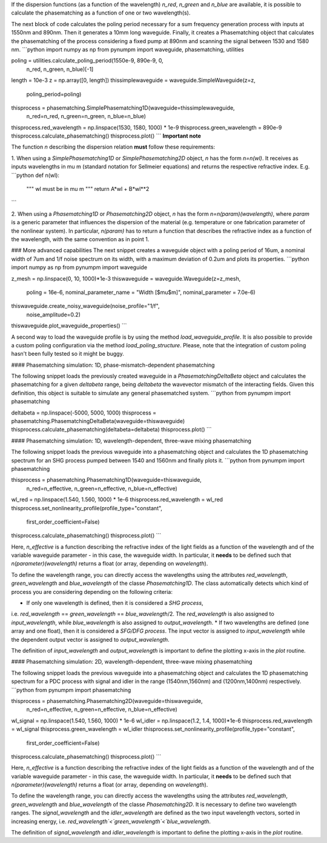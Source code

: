 
If the dispersion functions (as a function of the wavelength) `n_red`, `n_green` and `n_blue` are available, it is
possible to calculate the phasematching as a function of one or two wavelength(s).

The next block of code calculates the poling period necessary for a sum frequency generation process with inputs at
1550nm and 890nm. Then it generates a 10mm long waveguide. Finally, it creates a Phasematching object that calculates the
phasematching of the process considering a fixed pump at 890nm and scanning the signal between 1530 and 1580 nm.
```python
import numpy as np
from pynumpm import waveguide, phasematching, utilities

poling = utilities.calculate_poling_period(1550e-9, 890e-9, 0,
                                           n_red,
                                           n_green,
                                           n_blue)[-1]
length = 10e-3
z = np.array([0, length])
thissimplewaveguide = waveguide.SimpleWaveguide(z=z,
                                                poling_period=poling)
thisprocess = phasematching.SimplePhasematching1D(waveguide=thissimplewaveguide,
                                                  n_red=n_red,
                                                  n_green=n_green,
                                                  n_blue=n_blue)
thisprocess.red_wavelength = np.linspace(1530, 1580, 1000) * 1e-9
thisprocess.green_wavelength = 890e-9
thisprocess.calculate_phasematching()
thisprocess.plot()
```
**Important note**

The function `n` describing the dispersion relation **must** follow these requirements:

1. When using a `SimplePhasematching1D` or `SimplePhasematching2D` object, `n` has the form `n=n(wl)`. It receives as inputs wavelengths in
\mu m (standard notation for Sellmeier equations) and returns the respective refractive index. E.g.
```python
def n(wl):
    """
    wl must be in \mu m
    """
    return A*wl + B*wl**2
```

2. When using a `Phasematching1D` or `Phasematching2D` object, `n` has the form `n=n(param)(wavelength)`, where `param`
is a generic parameter that influences the dispersion of the material (e.g. temperature or one fabrication parameter of
the nonlinear system). In particular, `n(param)` has to return a function that describes the refractive index as a
function of the wavelength, with the same convention as in point 1.

### More advanced capabilities
The next snippet creates a waveguide object with a poling period of 16um, a nominal width of 7um and 1/f
noise spectrum on its width, with a maximum deviation of 0.2um and plots its properties.
```python
import numpy as np
from pynumpm import waveguide

z_mesh = np.linspace(0, 10, 1000)*1e-3
thiswaveguide = waveguide.Waveguide(z=z_mesh,
                                    poling = 16e-6,
                                    nominal_parameter_name = "Width [$\mu$m]",
                                    nominal_parameter = 7.0e-6)
thiswaveguide.create_noisy_waveguide(noise_profile="1/f",
                                     noise_amplitude=0.2)
thiswaveguide.plot_waveguide_properties()
```

A second way to load the waveguide profile is by using the method `load_waveguide_profile`.
It is also possible to provide a custom poling configuration via the method `load_poling_structure`.
Please, note that the integration of custom poling hasn't been fully tested so it might be buggy.

#### Phasematching simulation: 1D, phase-mismatch-dependent phasematching

The following snippet loads the previously created waveguide in a `PhasematchingDeltaBeta` object and calculates
the phasematching for a given `deltabeta` range, being `deltabeta` the wavevector mismatch of the interacting fields.
Given this definition, this object is suitable to simulate any general phasematched system.
```python
from pynumpm import phasematching

deltabeta = np.linspace(-5000, 5000, 1000)
thisprocess = phasematching.PhasematchingDeltaBeta(waveguide=thiswaveguide)
thisprocess.calculate_phasematching(deltabeta=deltabeta)
thisprocess.plot()
```

#### Phasematching simulation: 1D, wavelength-dependent, three-wave mixing phasematching

The following snippet loads the previous waveguide into a phasematching object and calculates the 1D phasematching
spectrum for an SHG process pumped between 1540 and 1560nm and finally plots it.
```python
from pynumpm import phasematching

thisprocess = phasematching.Phasematching1D(waveguide=thiswaveguide,
                                            n_red=n_effective,
                                            n_green=n_effective,
                                            n_blue=n_effective)
wl_red = np.linspace(1.540, 1.560, 1000) * 1e-6
thisprocess.red_wavelength = wl_red
thisprocess.set_nonlinearity_profile(profile_type="constant",
                                     first_order_coefficient=False)
thisprocess.calculate_phasematching()
thisprocess.plot()
```

Here, `n_effective` is a function describing the refractive index of the light fields as a function of the wavelength
and of the variable waveguide parameter - in this case, the waveguide width.
In particular, it **needs** to be defined such that `n(parameter)(wavelength)` returns a float (or array,
depending on `wavelength`).

To define the wavelength range, you can directly access the wavelengths using the attributes `red_wavelength`,
`green_wavelength` and `blue_wavelength` of the classe `Phasematching1D`.
The class automatically detects which kind of process you are considering depending on the following criteria:

* If only one wavelength is defined, then it is considered a *SHG process*,
i.e. `red_wavelength` == `green_wavelength` == `blue_wavelength`/2.
The `red_wavelength` is also assigned to `input_wavelength`, while `blue_wavelength` is also assigned to `output_wavelength`.
* If two wavelengths are defined (one array and one float), then it is considered a *SFG/DFG process*.
The input vector is assigned to `input_wavelength` while the dependent output vector is assigned
to `output_wavelength`.

The definition of `input_wavelength` and `output_wavelength` is important to define the plotting x-axis in the `plot`
routine.

#### Phasematching simulation: 2D, wavelength-dependent, three-wave mixing phasematching

The following snippet loads the previous waveguide into a phasematching object and calculates the 1D phasematching
spectrum for a PDC process with signal and idler in the range (1540nm,1560nm) and (1200nm,1400nm) respectively.
```python
from pynumpm import phasematching

thisprocess = phasematching.Phasematching2D(waveguide=thiswaveguide,
                                            n_red=n_effective,
                                            n_green=n_effective,
                                            n_blue=n_effective)
wl_signal = np.linspace(1.540, 1.560, 1000) * 1e-6
wl_idler = np.linspace(1.2, 1.4, 1000)*1e-6
thisprocess.red_wavelength = wl_signal
thisprocess.green_wavelength = wl_idler
thisprocess.set_nonlinearity_profile(profile_type="constant",
                                     first_order_coefficient=False)
thisprocess.calculate_phasematching()
thisprocess.plot()
```

Here, `n_effective` is a function describing the refractive index of the light fields as a function of the wavelength
and of the variable waveguide parameter - in this case, the waveguide width.
In particular, it **needs** to be defined such that `n(parameter)(wavelength)` returns a float (or array,
depending on `wavelength`).

To define the wavelength range, you can directly access the wavelengths using the attributes `red_wavelength`,
`green_wavelength` and `blue_wavelength` of the classe `Phasematching2D`.
It is necessary to define two wavelength ranges.
The `signal_wavelength` and the `idler_wavelength` are defined as the two input wavelength vectors, sorted in increasing
energy, i.e. `red_wavelength`<`green_wavelength`<`blue_wavelength`.

The definition of `signal_wavelength` and `idler_wavelength` is important to define the plotting x-axis in the `plot`
routine.
